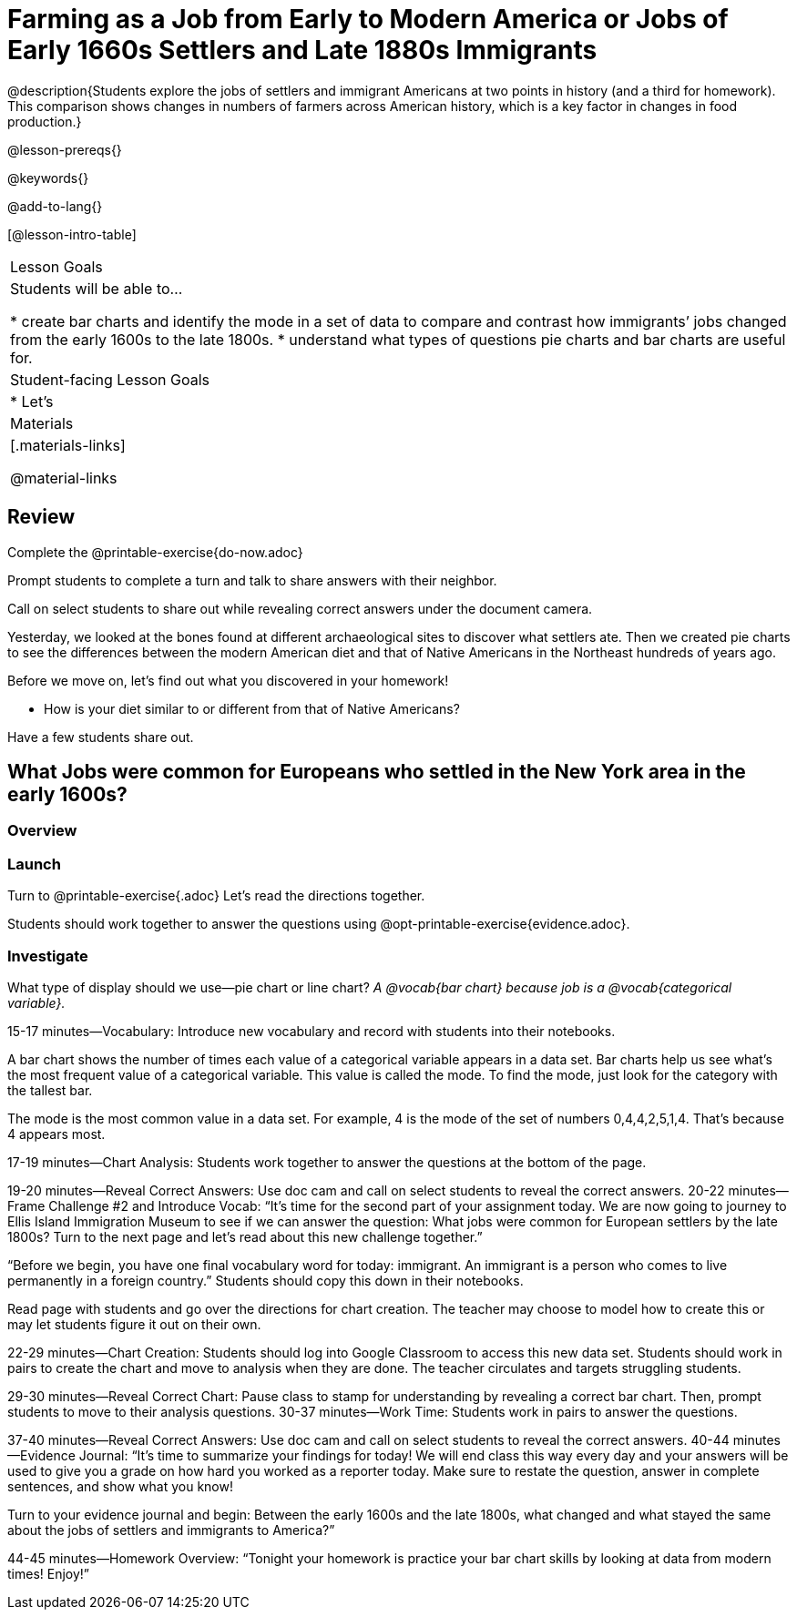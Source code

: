 = Farming as a Job from Early to Modern America or Jobs of Early 1660s Settlers and Late 1880s Immigrants

@description{Students explore the jobs of settlers and immigrant Americans at two points in history (and a third for homework). This comparison shows changes in numbers of farmers across American history, which is a key factor in changes in food production.}

@lesson-prereqs{}

@keywords{}

@add-to-lang{}

[@lesson-intro-table]
|===

| Lesson Goals
| Students will be able to...

* create bar charts and identify the mode in a set of data to compare and contrast how immigrants’ jobs changed from the early 1600s to the late 1800s.
* understand what types of questions pie charts and bar charts are useful for.

| Student-facing Lesson Goals
|

* Let's

| Materials
|[.materials-links]

@material-links

|===

== Review

[.lesson-instruction]
Complete the @printable-exercise{do-now.adoc}

Prompt students to complete a turn and talk to share answers with their neighbor.

Call on select students to share out while revealing correct answers under the document camera.

Yesterday, we looked at the bones found at different archaeological sites to discover what settlers ate. Then we created pie charts to see the differences between the modern American diet and that of Native Americans in the Northeast hundreds of years ago.

[.lesson-instruction]
--
Before we move on, let’s find out what you discovered in your homework!

- How is your diet similar to or different from that of Native Americans?
--

Have a few students share out.

== What Jobs were common for Europeans who settled in the New York area in the early 1600s?

=== Overview

=== Launch

Turn to @printable-exercise{.adoc} Let’s read the directions together.

Students should work together to answer the questions using @opt-printable-exercise{evidence.adoc}.

=== Investigate

[.lesson-instruction]
What type of display should we use—pie chart or line chart?
_A @vocab{bar chart} because job is a @vocab{categorical variable}._

15-17 minutes—Vocabulary:
Introduce new vocabulary and record with students into their notebooks.

A bar chart shows the number of times each value of a categorical variable appears in a data set. Bar charts help us see what’s the most frequent value of a categorical variable. This value is called the mode. To find the mode, just look for the category with the tallest bar.

The mode is the most common value in a data set. For example, 4 is the mode of the set of numbers 0,4,4,2,5,1,4. That’s because 4 appears most.

17-19 minutes—Chart Analysis:
Students work together to answer the questions at the bottom of the page.

19-20 minutes—Reveal Correct Answers:
Use doc cam and call on select students to reveal the correct answers.
20-22 minutes—Frame Challenge #2 and Introduce Vocab:
“It’s time for the second part of your assignment today. We are now going to journey to Ellis Island Immigration Museum to see if we can answer the question: What jobs were common for European settlers by the late 1800s? Turn to the next page and let’s read about this new challenge together.”

“Before we begin, you have one final vocabulary word for today: immigrant. An immigrant is a person who comes to live permanently in a foreign country.” Students should copy this down in their notebooks.

Read page with students and go over the directions for chart creation. The teacher may choose to model how to create this or may let students figure it out on their own.

22-29 minutes—Chart Creation:
Students should log into Google Classroom to access this new data set. Students should work in pairs to create the chart and move to analysis when they are done. The teacher circulates and targets struggling students.

29-30 minutes—Reveal Correct Chart:
Pause class to stamp for understanding by revealing a correct bar chart. Then, prompt students to move to their analysis questions.
30-37 minutes—Work Time:
Students work in pairs to answer the questions.

37-40 minutes—Reveal Correct Answers:
Use doc cam and call on select students to reveal the correct answers.
40-44 minutes—Evidence Journal:
“It’s time to summarize your findings for today! We will end class this way every day and your answers will be used to give you a grade on how hard you worked as a reporter today. Make sure to restate the question, answer in complete sentences, and show what you know!

Turn to your evidence journal and begin: Between the early 1600s and the late 1800s, what changed and what stayed the same about the jobs of settlers and immigrants to America?”

44-45 minutes—Homework Overview:
“Tonight your homework is practice your bar chart skills by looking at data from modern times! Enjoy!”


